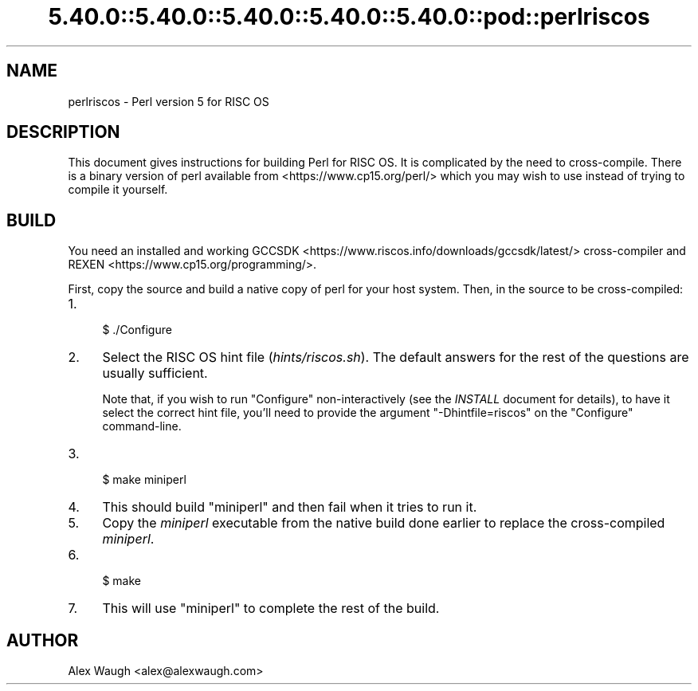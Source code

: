 .\" Automatically generated by Pod::Man 5.0102 (Pod::Simple 3.45)
.\"
.\" Standard preamble:
.\" ========================================================================
.de Sp \" Vertical space (when we can't use .PP)
.if t .sp .5v
.if n .sp
..
.de Vb \" Begin verbatim text
.ft CW
.nf
.ne \\$1
..
.de Ve \" End verbatim text
.ft R
.fi
..
.\" \*(C` and \*(C' are quotes in nroff, nothing in troff, for use with C<>.
.ie n \{\
.    ds C` ""
.    ds C' ""
'br\}
.el\{\
.    ds C`
.    ds C'
'br\}
.\"
.\" Escape single quotes in literal strings from groff's Unicode transform.
.ie \n(.g .ds Aq \(aq
.el       .ds Aq '
.\"
.\" If the F register is >0, we'll generate index entries on stderr for
.\" titles (.TH), headers (.SH), subsections (.SS), items (.Ip), and index
.\" entries marked with X<> in POD.  Of course, you'll have to process the
.\" output yourself in some meaningful fashion.
.\"
.\" Avoid warning from groff about undefined register 'F'.
.de IX
..
.nr rF 0
.if \n(.g .if rF .nr rF 1
.if (\n(rF:(\n(.g==0)) \{\
.    if \nF \{\
.        de IX
.        tm Index:\\$1\t\\n%\t"\\$2"
..
.        if !\nF==2 \{\
.            nr % 0
.            nr F 2
.        \}
.    \}
.\}
.rr rF
.\" ========================================================================
.\"
.IX Title "5.40.0::5.40.0::5.40.0::5.40.0::5.40.0::pod::perlriscos 3"
.TH 5.40.0::5.40.0::5.40.0::5.40.0::5.40.0::pod::perlriscos 3 2024-12-14 "perl v5.40.0" "Perl Programmers Reference Guide"
.\" For nroff, turn off justification.  Always turn off hyphenation; it makes
.\" way too many mistakes in technical documents.
.if n .ad l
.nh
.SH NAME
perlriscos \- Perl version 5 for RISC OS
.SH DESCRIPTION
.IX Header "DESCRIPTION"
This document gives instructions for building Perl for RISC OS. It is
complicated by the need to cross-compile. There is a binary version of
perl available from <https://www.cp15.org/perl/> which you may wish to
use instead of trying to compile it yourself.
.SH BUILD
.IX Header "BUILD"
You need an installed and working
GCCSDK <https://www.riscos.info/downloads/gccsdk/latest/> cross-compiler
and REXEN <https://www.cp15.org/programming/>.
.PP
First, copy the source and build a native copy of perl for your host system.
Then, in the source to be cross-compiled:
.IP 1. 4
.Vb 1
\&    $ ./Configure
.Ve
.IP 2. 4
Select the RISC OS hint file (\fIhints/riscos.sh\fR).
The default answers for the rest of the questions are usually sufficient.
.Sp
Note that, if you wish to run \f(CW\*(C`Configure\*(C'\fR non-interactively
(see the \fIINSTALL\fR document for details), to have it select the correct hint
file, you'll need to provide the argument \f(CW\*(C`\-Dhintfile=riscos\*(C'\fR on the
\&\f(CW\*(C`Configure\*(C'\fR command-line.
.IP 3. 4
.Vb 1
\&    $ make miniperl
.Ve
.IP 4. 4
This should build \f(CW\*(C`miniperl\*(C'\fR and then fail when it tries to run it.
.IP 5. 4
Copy the \fIminiperl\fR executable from the native build done earlier to
replace the cross-compiled \fIminiperl\fR.
.IP 6. 4
.Vb 1
\&    $ make
.Ve
.IP 7. 4
This will use \f(CW\*(C`miniperl\*(C'\fR to complete the rest of the build.
.SH AUTHOR
.IX Header "AUTHOR"
Alex Waugh <alex@alexwaugh.com>
